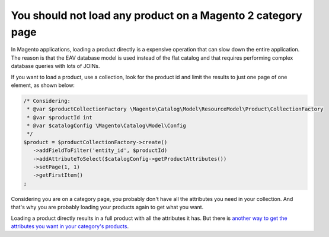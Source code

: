 You should not load any product on a Magento 2 category page
============================================================

In Magento applications, loading a product directly is a expensive operation
that can slow down the entire application. The reason is that the EAV database
model is used instead of the flat catalog and that requires performing complex
database queries with lots of JOINs.

If you want to load a product, use a collection, look for the product id and
limit the results to just one page of one element, as shown below:

.. code-block:: php

    /* Considering:
     * @var $productCollectionFactory \Magento\Catalog\Model\ResourceModel\Product\CollectionFactory
     * @var $productId int
     * @var $catalogConfig \Magento\Catalog\Model\Config
     */
    $product = $productCollectionFactory->create()
       ->addFieldToFilter('entity_id', $productId)
       ->addAttributeToSelect($catalogConfig->getProductAttributes())
       ->setPage(1, 1)
       ->getFirstItem()
    ;

Considering you are on a category page, you probably don't have all the attributes
you need in your collection. And that's why you are probably loading your products
again to get what you want.

Loading a product directly results in a full product with all the attributes it has.
But there is `another way to get the attributes you want in your category's products`_.

.. _`another way to get the attributes you want in your category's products`: https://magento.stackexchange.com/questions/120504/what-is-the-equivalent-of-the-config-node-category-collection-attributes-in-mage
